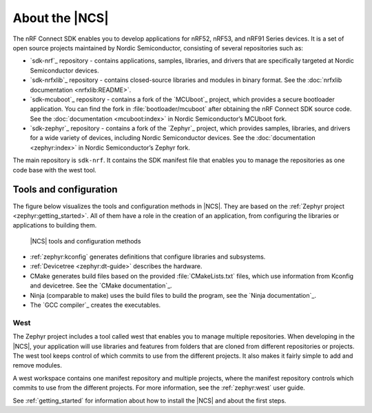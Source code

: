 .. _ncs_introduction:

About the |NCS|
###############

The nRF Connect SDK enables you to develop applications for nRF52, nRF53, and nRF91 Series devices.
It is a set of open source projects maintained by Nordic Semiconductor, consisting of several repositories such as:

* `sdk-nrf`_ repository - contains applications, samples, libraries, and drivers that are specifically targeted at Nordic Semiconductor devices.
* `sdk-nrfxlib`_ repository - contains closed-source libraries and modules in binary format.
  See the :doc:`nrfxlib documentation <nrfxlib:README>`.
* `sdk-mcuboot`_ repository - contains a fork of the `MCUboot`_ project, which provides a secure bootloader application.
  You can find the fork in :file:`bootloader/mcuboot` after obtaining the nRF Connect SDK source code.
  See the :doc:`documentation <mcuboot:index>` in Nordic Semiconductor’s MCUboot fork.
* `sdk-zephyr`_ repository - contains a fork of the `Zephyr`_ project, which provides samples, libraries, and drivers for a wide variety of devices, including Nordic Semiconductor devices.
  See the :doc:`documentation <zephyr:index>` in Nordic Semiconductor’s Zephyr fork.

The main repository is ``sdk-nrf``.
It contains the SDK manifest file that enables you to manage the repositories as one code base with the west tool.

Tools and configuration
***********************

The figure below visualizes the tools and configuration methods in |NCS|.
They are based on the :ref:`Zephyr project <zephyr:getting_started>`.
All of them have a role in the creation of an application, from configuring the libraries or applications to building them.

.. figure:: images/ncs-toolchain.svg
   :alt: nRF Connect SDK tools and configuration

   |NCS| tools and configuration methods

* :ref:`zephyr:kconfig` generates definitions that configure libraries and subsystems.
* :ref:`Devicetree <zephyr:dt-guide>` describes the hardware.
* CMake generates build files based on the provided :file:`CMakeLists.txt` files, which use information from Kconfig and devicetree.
  See the `CMake documentation`_.
* Ninja (comparable to make) uses the build files to build the program, see the `Ninja documentation`_.
* The `GCC compiler`_ creates the executables.

West
====

The Zephyr project includes a tool called west that enables you to manage multiple repositories.
When developing in the |NCS|, your application will use libraries and features from folders that are cloned from different repositories or projects.
The west tool keeps control of which commits to use from the different projects.
It also makes it fairly simple to add and remove modules.

A west workspace contains one manifest repository and multiple projects, where the manifest repository controls which commits to use from the different projects.
For more information, see the :ref:`zephyr:west` user guide.

See :ref:`getting_started` for information about how to install the |NCS| and about the first steps.
